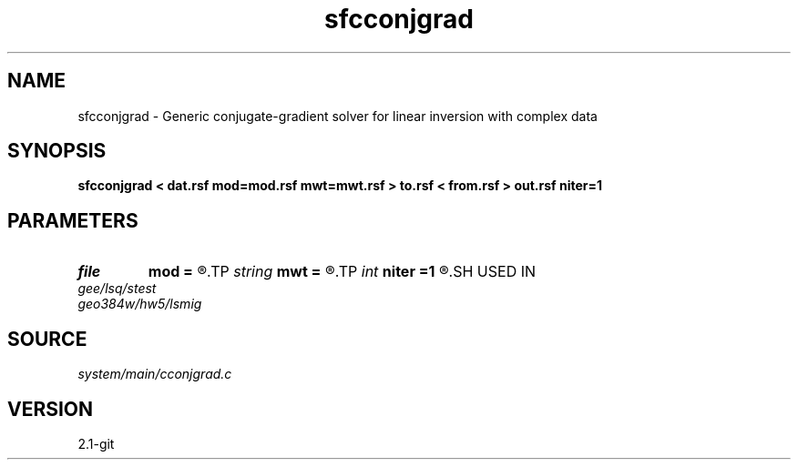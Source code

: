 .TH sfcconjgrad 1  "APRIL 2019" Madagascar "Madagascar Manuals"
.SH NAME
sfcconjgrad \- Generic conjugate-gradient solver for linear inversion with complex data 
.SH SYNOPSIS
.B sfcconjgrad < dat.rsf mod=mod.rsf mwt=mwt.rsf > to.rsf < from.rsf > out.rsf niter=1
.SH PARAMETERS
.PD 0
.TP
.I file   
.B mod
.B =
.R  	auxiliary input file name
.TP
.I string 
.B mwt
.B =
.R  	auxiliary input file name
.TP
.I int    
.B niter
.B =1
.R  	number of iterations
.SH USED IN
.TP
.I gee/lsq/stest
.TP
.I geo384w/hw5/lsmig
.SH SOURCE
.I system/main/cconjgrad.c
.SH VERSION
2.1-git
